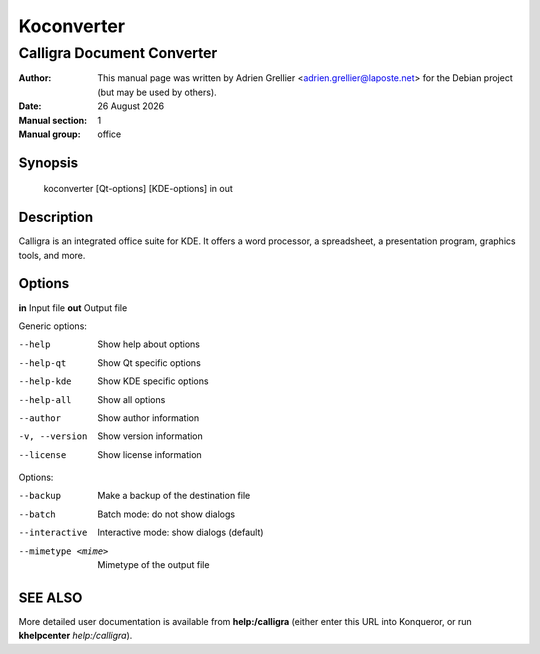 ===========
Koconverter 
===========

---------------------------
Calligra Document Converter
---------------------------

:Author: This manual page was written by Adrien Grellier <adrien.grellier@laposte.net> for the Debian project (but may be used by others).
:Date: |date|
:Manual section: 1
:Manual group: office


Synopsis
========

  koconverter [Qt-options] [KDE-options] in out

Description
===========

Calligra is an integrated office suite for KDE. It offers a word processor,
a spreadsheet, a presentation program, graphics tools, and more.


Options
=======

**in**   Input file
**out**  Output file

Generic options:

--help                    Show help about options
--help-qt                 Show Qt specific options
--help-kde                Show KDE specific options
--help-all                Show all options
--author                  Show author information
-v, --version             Show version information
--license                 Show license information

Options:

--backup                  Make a backup of the destination file
--batch                   Batch mode: do not show dialogs
--interactive             Interactive mode: show dialogs (default)
--mimetype <mime>         Mimetype of the output file


SEE ALSO
=========

More detailed user documentation is available from **help:/calligra** (either enter this URL into Konqueror, or run **khelpcenter** *help:/calligra*).


.. |date| date:: %y %B %Y
